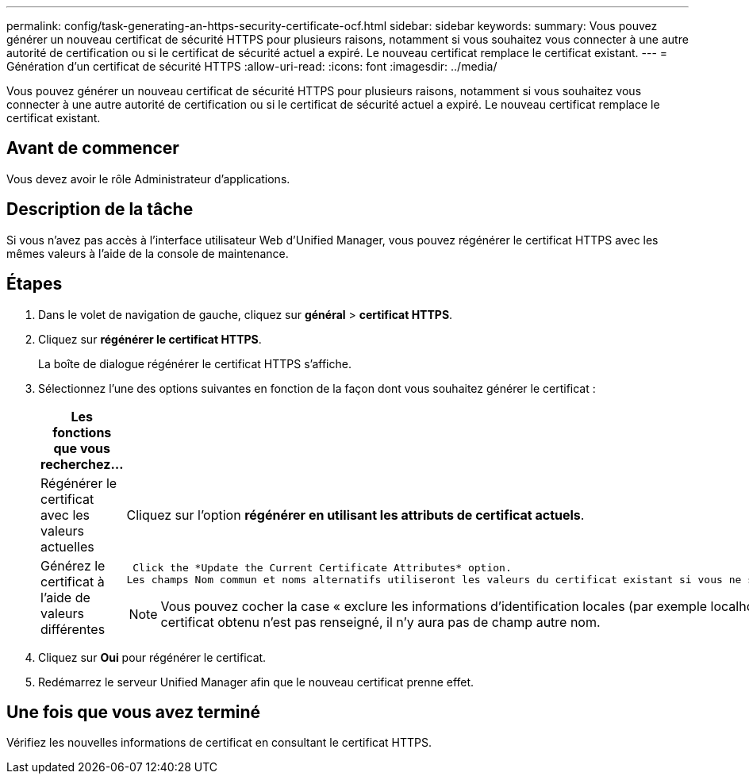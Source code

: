 ---
permalink: config/task-generating-an-https-security-certificate-ocf.html 
sidebar: sidebar 
keywords:  
summary: Vous pouvez générer un nouveau certificat de sécurité HTTPS pour plusieurs raisons, notamment si vous souhaitez vous connecter à une autre autorité de certification ou si le certificat de sécurité actuel a expiré. Le nouveau certificat remplace le certificat existant. 
---
= Génération d'un certificat de sécurité HTTPS
:allow-uri-read: 
:icons: font
:imagesdir: ../media/


[role="lead"]
Vous pouvez générer un nouveau certificat de sécurité HTTPS pour plusieurs raisons, notamment si vous souhaitez vous connecter à une autre autorité de certification ou si le certificat de sécurité actuel a expiré. Le nouveau certificat remplace le certificat existant.



== Avant de commencer

Vous devez avoir le rôle Administrateur d'applications.



== Description de la tâche

Si vous n'avez pas accès à l'interface utilisateur Web d'Unified Manager, vous pouvez régénérer le certificat HTTPS avec les mêmes valeurs à l'aide de la console de maintenance.



== Étapes

. Dans le volet de navigation de gauche, cliquez sur *général* > *certificat HTTPS*.
. Cliquez sur *régénérer le certificat HTTPS*.
+
La boîte de dialogue régénérer le certificat HTTPS s'affiche.

. Sélectionnez l'une des options suivantes en fonction de la façon dont vous souhaitez générer le certificat :
+
[cols="1a,1a"]
|===
| Les fonctions que vous recherchez... | Procédez comme ça... 


 a| 
Régénérer le certificat avec les valeurs actuelles
 a| 
Cliquez sur l'option *régénérer en utilisant les attributs de certificat actuels*.



 a| 
Générez le certificat à l'aide de valeurs différentes
 a| 
 Click the *Update the Current Certificate Attributes* option.
Les champs Nom commun et noms alternatifs utiliseront les valeurs du certificat existant si vous ne saisissez pas de nouvelles valeurs. Les autres champs ne nécessitent pas de valeurs, mais vous pouvez entrer des valeurs, par exemple, pour la ville, l'état et le pays si vous souhaitez que ces valeurs soient renseignées dans le certificat.

[NOTE]
====
Vous pouvez cocher la case « exclure les informations d'identification locales (par exemple localhost) » si vous souhaitez supprimer les informations d'identification locales du champ autres noms du certificat. Lorsque cette case est cochée, seul ce que vous saisissez dans le champ est utilisé dans le champ autres noms. Si le champ du certificat obtenu n'est pas renseigné, il n'y aura pas de champ autre nom.

====
|===
. Cliquez sur *Oui* pour régénérer le certificat.
. Redémarrez le serveur Unified Manager afin que le nouveau certificat prenne effet.




== Une fois que vous avez terminé

Vérifiez les nouvelles informations de certificat en consultant le certificat HTTPS.
